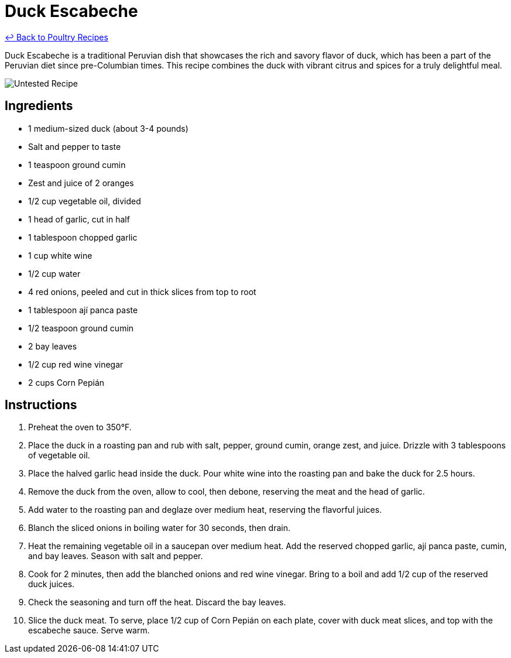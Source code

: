 = Duck Escabeche

link:./README.md[&larrhk; Back to Poultry Recipes]

Duck Escabeche is a traditional Peruvian dish that showcases the rich and savory flavor of duck, which has been a part of the Peruvian diet since pre-Columbian times. This recipe combines the duck with vibrant citrus and spices for a truly delightful meal.

image::https://badgen.net/badge/untested/recipe/AA4A44[Untested Recipe]

== Ingredients
* 1 medium-sized duck (about 3-4 pounds)
* Salt and pepper to taste
* 1 teaspoon ground cumin
* Zest and juice of 2 oranges
* 1/2 cup vegetable oil, divided
* 1 head of garlic, cut in half
* 1 tablespoon chopped garlic
* 1 cup white wine
* 1/2 cup water
* 4 red onions, peeled and cut in thick slices from top to root
* 1 tablespoon ají panca paste
* 1/2 teaspoon ground cumin
* 2 bay leaves
* 1/2 cup red wine vinegar
* 2 cups Corn Pepián

== Instructions
. Preheat the oven to 350°F.
. Place the duck in a roasting pan and rub with salt, pepper, ground cumin, orange zest, and juice. Drizzle with 3 tablespoons of vegetable oil.
. Place the halved garlic head inside the duck. Pour white wine into the roasting pan and bake the duck for 2.5 hours.
. Remove the duck from the oven, allow to cool, then debone, reserving the meat and the head of garlic.
. Add water to the roasting pan and deglaze over medium heat, reserving the flavorful juices.
. Blanch the sliced onions in boiling water for 30 seconds, then drain.
. Heat the remaining vegetable oil in a saucepan over medium heat. Add the reserved chopped garlic, ají panca paste, cumin, and bay leaves. Season with salt and pepper.
. Cook for 2 minutes, then add the blanched onions and red wine vinegar. Bring to a boil and add 1/2 cup of the reserved duck juices.
. Check the seasoning and turn off the heat. Discard the bay leaves.
. Slice the duck meat. To serve, place 1/2 cup of Corn Pepián on each plate, cover with duck meat slices, and top with the escabeche sauce. Serve warm.
